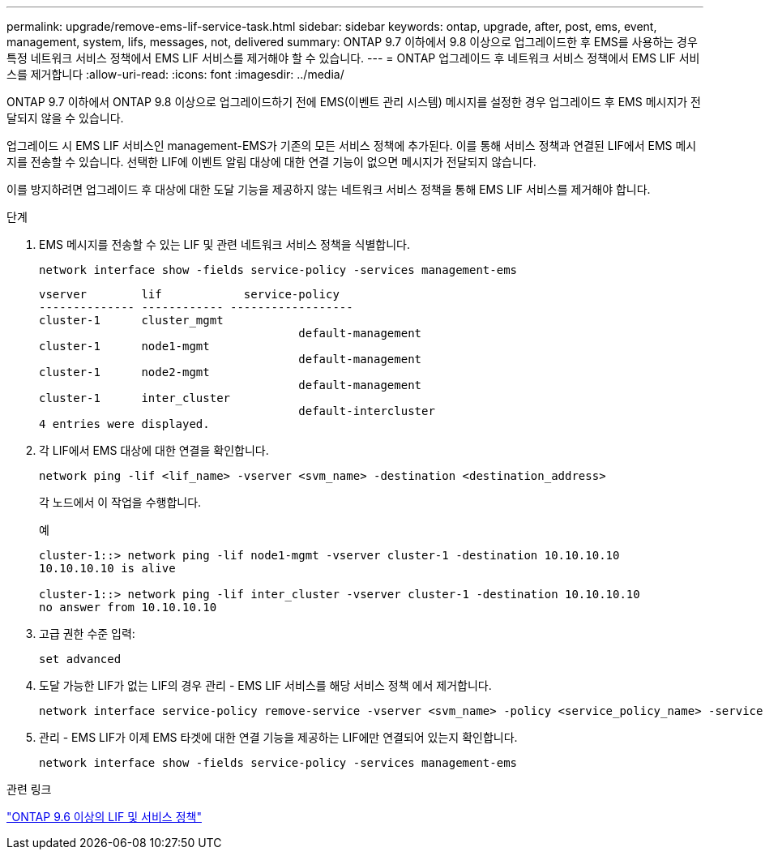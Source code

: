 ---
permalink: upgrade/remove-ems-lif-service-task.html 
sidebar: sidebar 
keywords: ontap, upgrade, after, post, ems, event, management, system, lifs, messages, not, delivered 
summary: ONTAP 9.7 이하에서 9.8 이상으로 업그레이드한 후 EMS를 사용하는 경우 특정 네트워크 서비스 정책에서 EMS LIF 서비스를 제거해야 할 수 있습니다. 
---
= ONTAP 업그레이드 후 네트워크 서비스 정책에서 EMS LIF 서비스를 제거합니다
:allow-uri-read: 
:icons: font
:imagesdir: ../media/


[role="lead"]
ONTAP 9.7 이하에서 ONTAP 9.8 이상으로 업그레이드하기 전에 EMS(이벤트 관리 시스템) 메시지를 설정한 경우 업그레이드 후 EMS 메시지가 전달되지 않을 수 있습니다.

업그레이드 시 EMS LIF 서비스인 management-EMS가 기존의 모든 서비스 정책에 추가된다.  이를 통해 서비스 정책과 연결된 LIF에서 EMS 메시지를 전송할 수 있습니다.  선택한 LIF에 이벤트 알림 대상에 대한 연결 기능이 없으면 메시지가 전달되지 않습니다.

이를 방지하려면 업그레이드 후 대상에 대한 도달 기능을 제공하지 않는 네트워크 서비스 정책을 통해 EMS LIF 서비스를 제거해야 합니다.

.단계
. EMS 메시지를 전송할 수 있는 LIF 및 관련 네트워크 서비스 정책을 식별합니다.
+
[source, cli]
----
network interface show -fields service-policy -services management-ems
----
+
[listing]
----
vserver        lif            service-policy
-------------- ------------ ------------------
cluster-1      cluster_mgmt
                                      default-management
cluster-1      node1-mgmt
                                      default-management
cluster-1      node2-mgmt
                                      default-management
cluster-1      inter_cluster
                                      default-intercluster
4 entries were displayed.
----
. 각 LIF에서 EMS 대상에 대한 연결을 확인합니다.
+
[source, cli]
----
network ping -lif <lif_name> -vserver <svm_name> -destination <destination_address>
----
+
각 노드에서 이 작업을 수행합니다.

+
.예
[listing]
----
cluster-1::> network ping -lif node1-mgmt -vserver cluster-1 -destination 10.10.10.10
10.10.10.10 is alive

cluster-1::> network ping -lif inter_cluster -vserver cluster-1 -destination 10.10.10.10
no answer from 10.10.10.10
----
. 고급 권한 수준 입력:
+
[source, cli]
----
set advanced
----
. 도달 가능한 LIF가 없는 LIF의 경우 관리 - EMS LIF 서비스를 해당 서비스 정책 에서 제거합니다.
+
[source, cli]
----
network interface service-policy remove-service -vserver <svm_name> -policy <service_policy_name> -service management-ems
----
. 관리 - EMS LIF가 이제 EMS 타겟에 대한 연결 기능을 제공하는 LIF에만 연결되어 있는지 확인합니다.
+
[source, cli]
----
network interface show -fields service-policy -services management-ems
----


.관련 링크
link:../networking/lifs_and_service_policies96.html#service-policies-for-system-svms["ONTAP 9.6 이상의 LIF 및 서비스 정책"]
